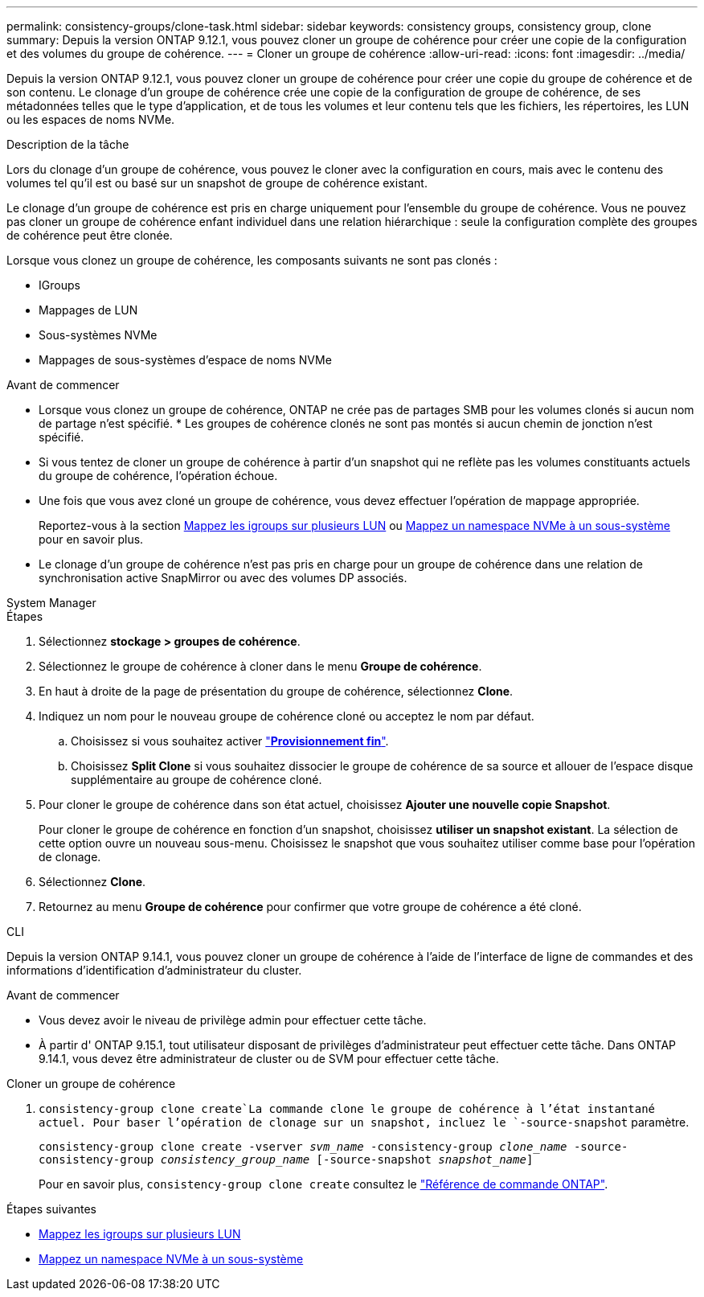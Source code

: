 ---
permalink: consistency-groups/clone-task.html 
sidebar: sidebar 
keywords: consistency groups, consistency group, clone 
summary: Depuis la version ONTAP 9.12.1, vous pouvez cloner un groupe de cohérence pour créer une copie de la configuration et des volumes du groupe de cohérence. 
---
= Cloner un groupe de cohérence
:allow-uri-read: 
:icons: font
:imagesdir: ../media/


[role="lead"]
Depuis la version ONTAP 9.12.1, vous pouvez cloner un groupe de cohérence pour créer une copie du groupe de cohérence et de son contenu. Le clonage d'un groupe de cohérence crée une copie de la configuration de groupe de cohérence, de ses métadonnées telles que le type d'application, et de tous les volumes et leur contenu tels que les fichiers, les répertoires, les LUN ou les espaces de noms NVMe.

.Description de la tâche
Lors du clonage d'un groupe de cohérence, vous pouvez le cloner avec la configuration en cours, mais avec le contenu des volumes tel qu'il est ou basé sur un snapshot de groupe de cohérence existant.

Le clonage d'un groupe de cohérence est pris en charge uniquement pour l'ensemble du groupe de cohérence. Vous ne pouvez pas cloner un groupe de cohérence enfant individuel dans une relation hiérarchique : seule la configuration complète des groupes de cohérence peut être clonée.

Lorsque vous clonez un groupe de cohérence, les composants suivants ne sont pas clonés :

* IGroups
* Mappages de LUN
* Sous-systèmes NVMe
* Mappages de sous-systèmes d'espace de noms NVMe


.Avant de commencer
* Lorsque vous clonez un groupe de cohérence, ONTAP ne crée pas de partages SMB pour les volumes clonés si aucun nom de partage n'est spécifié. * Les groupes de cohérence clonés ne sont pas montés si aucun chemin de jonction n'est spécifié.
* Si vous tentez de cloner un groupe de cohérence à partir d'un snapshot qui ne reflète pas les volumes constituants actuels du groupe de cohérence, l'opération échoue.
* Une fois que vous avez cloné un groupe de cohérence, vous devez effectuer l'opération de mappage appropriée.
+
Reportez-vous à la section xref:../task_san_map_igroups_to_multiple_luns.html[Mappez les igroups sur plusieurs LUN] ou xref:../san-admin/map-nvme-namespace-subsystem-task.html[Mappez un namespace NVMe à un sous-système] pour en savoir plus.

* Le clonage d'un groupe de cohérence n'est pas pris en charge pour un groupe de cohérence dans une relation de synchronisation active SnapMirror ou avec des volumes DP associés.


[role="tabbed-block"]
====
.System Manager
--
.Étapes
. Sélectionnez *stockage > groupes de cohérence*.
. Sélectionnez le groupe de cohérence à cloner dans le menu *Groupe de cohérence*.
. En haut à droite de la page de présentation du groupe de cohérence, sélectionnez *Clone*.
. Indiquez un nom pour le nouveau groupe de cohérence cloné ou acceptez le nom par défaut.
+
.. Choisissez si vous souhaitez activer link:../concepts/thin-provisioning-concept.html["*Provisionnement fin*"^].
.. Choisissez *Split Clone* si vous souhaitez dissocier le groupe de cohérence de sa source et allouer de l'espace disque supplémentaire au groupe de cohérence cloné.


. Pour cloner le groupe de cohérence dans son état actuel, choisissez *Ajouter une nouvelle copie Snapshot*.
+
Pour cloner le groupe de cohérence en fonction d'un snapshot, choisissez *utiliser un snapshot existant*. La sélection de cette option ouvre un nouveau sous-menu. Choisissez le snapshot que vous souhaitez utiliser comme base pour l'opération de clonage.

. Sélectionnez *Clone*.
. Retournez au menu *Groupe de cohérence* pour confirmer que votre groupe de cohérence a été cloné.


--
.CLI
--
Depuis la version ONTAP 9.14.1, vous pouvez cloner un groupe de cohérence à l'aide de l'interface de ligne de commandes et des informations d'identification d'administrateur du cluster.

.Avant de commencer
* Vous devez avoir le niveau de privilège admin pour effectuer cette tâche.
* À partir d' ONTAP 9.15.1, tout utilisateur disposant de privilèges d'administrateur peut effectuer cette tâche. Dans ONTAP 9.14.1, vous devez être administrateur de cluster ou de SVM pour effectuer cette tâche.


.Cloner un groupe de cohérence
.  `consistency-group clone create`La commande clone le groupe de cohérence à l'état instantané actuel. Pour baser l'opération de clonage sur un snapshot, incluez le `-source-snapshot` paramètre.
+
`consistency-group clone create -vserver _svm_name_ -consistency-group _clone_name_ -source-consistency-group _consistency_group_name_ [-source-snapshot _snapshot_name_]`

+
Pour en savoir plus, `consistency-group clone create` consultez le link:https://docs.netapp.com/us-en/ontap-cli/search.html?q=consistency-group+clone+create["Référence de commande ONTAP"^].



--
====
.Étapes suivantes
* xref:../task_san_map_igroups_to_multiple_luns.html[Mappez les igroups sur plusieurs LUN]
* xref:../san-admin/map-nvme-namespace-subsystem-task.html[Mappez un namespace NVMe à un sous-système]

